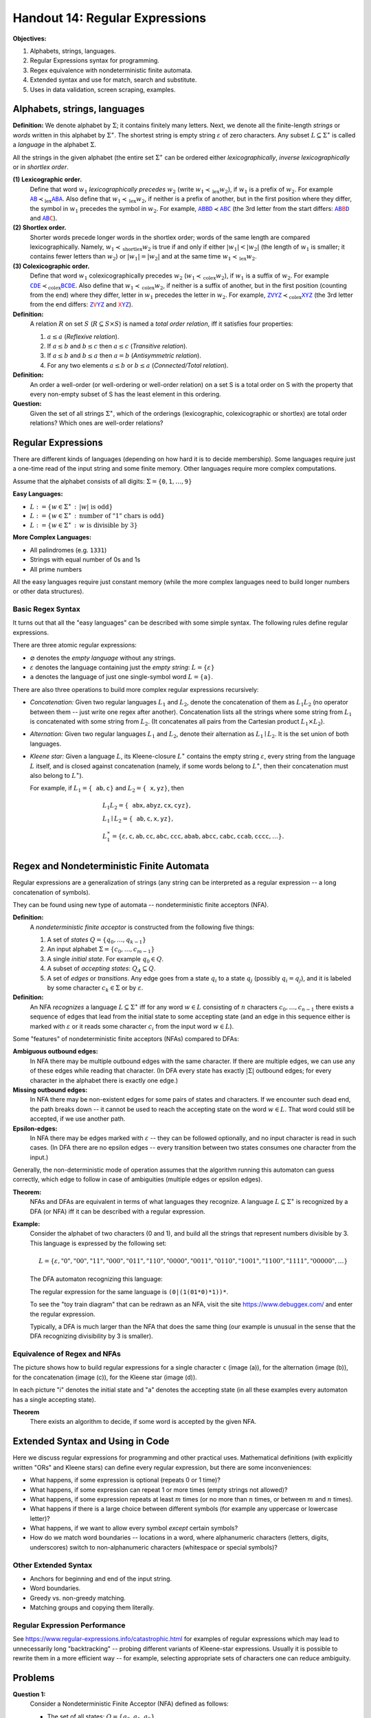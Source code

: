Handout 14: Regular Expressions
=====================================

**Objectives:**

1. Alphabets, strings, languages.
2. Regular Expressions syntax for programming.
3. Regex equivalence with nondeterministic finite automata.
4. Extended syntax and use for match, search and substitute.
5. Uses in data validation, screen scraping, examples. 





Alphabets, strings, languages
--------------------------------

**Definition:** We denote alphabet by :math:`\Sigma`; it contains
finitely many letters. 
Next, we denote all the finite-length *strings* or *words*
written in this alphabet by :math:`\Sigma^{\ast}`. 
The shortest string is empty string :math:`\varepsilon`
of zero characters. 
Any subset :math:`L \subseteq \Sigma^{\ast}` is called a *language* in 
the alphabet :math:`\Sigma`. 

All the strings in the given alphabet
(the entire set :math:`\Sigma^{\ast}` 
can be ordered either
*lexicographically*, *inverse lexicographically* 
or in *shortlex order*.


**(1) Lexicographic order.** 
  Define that word :math:`w_1` *lexicographically precedes* :math:`w_2` 
  (write :math:`w_1 \prec_{\text{lex}} w_2`), 
  if :math:`w_1` is a prefix of :math:`w_2`. 
  For example 
  :math:`\textcolor{blue}{\mathtt{AB}} \prec_{\text{lex}} \textcolor{blue}{\mathtt{ABA}}`. 
  Also define that :math:`w_1 \prec_{\text{lex}} w_2`, 
  if neither is a prefix of another, but in the first position where they differ, 
  the symbol in :math:`w_1` precedes the symbol in :math:`w_2`. 
  For example, 
  :math:`\textcolor{blue}{\mathtt{ABBD}} \prec \textcolor{blue}{\mathtt{ABC}}`
  (the 3rd letter from the start differs:
  :math:`\textcolor{blue}{\mathtt{AB}}\textcolor{red}{\mathtt{B}}\textcolor{blue}{\mathtt{D}}`
  and :math:`\textcolor{blue}{\mathtt{AB}}\textcolor{red}{\mathtt{C}}`).


**(2) Shortlex order.**  
  Shorter words precede longer words in the shortlex order; words of the 
  same length are compared lexicographically. Namely, 
  :math:`w_1 \prec_{\text{shortlex}} w_2` is true if and only if either 
  :math:`|w_1| < |w_2|` (the length of :math:`w_1` is smaller; it contains
  fewer letters than :math:`w_2`) or :math:`|w_1| = |w_2|` 
  and at the same time :math:`w_1 \prec_{\text{lex}} w_2`. 

**(3) Colexicographic order.** 
  Define that word :math:`w_1` colexicographically precedes :math:`w_2` 
  (:math:`w_1 \prec_{\text{colex}} w_2`), 
  if :math:`w_1` is a suffix of :math:`w_2`. 
  For example 
  :math:`\textcolor{blue}{\mathtt{CDE}} \prec_{\text{colex}} \textcolor{blue}{\mathtt{BCDE}}`. 
  Also define that :math:`w_1 \prec_{\text{colex}} w_2`, 
  if neither is a suffix of another, but in the first position 
  (counting from the end) where they differ, letter in :math:`w_1` 
  precedes the letter in :math:`w_2`. 
  For example, 
  :math:`\textcolor{blue}{\mathtt{ZVYZ}} \prec_{\text{colex}} \textcolor{blue}{\mathtt{XYZ}}`
  (the 3rd letter from the end differs:
  :math:`\textcolor{blue}{\mathtt{Z}}\textcolor{red}{\mathtt{V}}\textcolor{blue}{\mathtt{YZ}}` 
  and 
  :math:`\textcolor{red}{\mathtt{X}}\textcolor{blue}{\mathtt{YZ}}`).



 

**Definition:**
  A relation :math:`R` on set :math:`S` (:math:`R \subseteq S \times S`) is named 
  a *total order relation*, iff it satisfies four properties:
  
  1. :math:`a \leq a` (*Reflexive relation*).
  2. If :math:`a \leq b` and :math:`b \leq c` then :math:`a \leq c` (*Transitive relation*).
  3. If :math:`a \leq b` and :math:`b \leq a` then :math:`a = b` (*Antisymmetric relation*).
  4. For any two elements :math:`a \leq b` or :math:`b \leq a` (*Connected/Total relation*).

**Definition:**
  An order a well-order (or well-ordering or well-order relation) on a set S is a total order on S with the property that every non-empty subset of S has the least element in this ordering.

**Question:**
  Given the set of all strings :math:`\Sigma^{\ast}`, which of the orderings (lexicographic, 
  colexicographic or shortlex) are total order relations? Which ones are well-order relations?
  
  



Regular Expressions
---------------------

There are different kinds of languages (depending on how hard
it is to decide membership). Some languages require just a 
one-time read of the input string and some finite memory. 
Other languages require more complex computations. 

Assume that the alphabet consists of all digits: 
:math:`\Sigma = \{ \mathtt{0}, \mathtt{1}, \ldots, \mathtt{9} \}`

**Easy Languages:**

* :math:`L := \{ w \in \Sigma^{\ast}\,:\,|w|\ \text{is odd} \}`
* :math:`L := \{ w \in \Sigma^{\ast}\,:\,\text{number of "1" chars is odd} \}`
* :math:`L := \{ w \in \Sigma^{\ast}\,:\,w\ \text{is divisible by}\ 3 \}`


**More Complex Languages:**

* All palindromes (e.g. ``1331``)
* Strings with equal number of 0s and 1s
* All prime numbers 

All the easy languages require just constant memory 
(while the more complex languages need to build longer numbers 
or other data structures). 



Basic Regex Syntax
^^^^^^^^^^^^^^^^^^^^

It turns out that all the "easy languages" can be described
with some simple syntax.
The following rules define regular 
expressions. 

There are three atomic regular expressions: 

* :math:`\varnothing` denotes the *empty language* without any strings. 
* :math:`\varepsilon` denotes the language containing just the *empty string*: :math:`L=\{ \varepsilon \}`
* :math:`\mathtt{a}` denotes the language of just one single-symbol word :math:`L=\{ \mathtt{a} \}`.

There are also three operations to build more complex regular expressions recursively: 

* *Concatenation:* Given two regular languages :math:`L_1` and :math:`L_2`, 
  denote the concatenation of them as :math:`L_1L_2` (no operator between them -- 
  just write one regex after another). Concatenation lists all the strings
  where some string from :math:`L_1` is concatenated with some string from :math:`L_2`.
  (It concatenates all pairs from the Cartesian product :math:`L_1 \times L_2`).
    
* *Alternation:* Given two regular languages :math:`L_1` and :math:`L_2`, 
  denote their alternation as :math:`L_1\mid{}L_2`. It is the set union of 
  both languages. 

* *Kleene star:* Given a language :math:`L`, its Kleene-closure :math:`L^{\ast}` contains 
  the empty string :math:`\varepsilon`, every string from the language :math:`L` itself, 
  and is closed against concatenation (namely, if some words belong to :math:`L^{\ast}`, 
  then their concatenation must also belong to  :math:`L^{\ast}`).
  

  For example, if :math:`L_1 = \{ \mathtt{ab}, \mathtt{c} \}` and 
  :math:`L_2 = \{ \mathtt{x}, \mathtt{yz} \}`, then 
    
  .. math::
  
    \begin{array}{l}
    L_1L_2 = \{ \mathtt{abx}, \mathtt{abyz}, \mathtt{cx}, \mathtt{cyz} \},\\
    L_1\mid{}L_2 = \{ \mathtt{ab}, \mathtt{c}, \mathtt{x}, \mathtt{yz} \},\\
    L_1^{\ast} = \{ \varepsilon, \mathtt{c}, \mathtt{ab}, \mathtt{cc}, \mathtt{abc}, \mathtt{ccc}, \mathtt{abab}, \mathtt{abcc}, \mathtt{cabc}, \mathtt{ccab}, \mathtt{cccc}, \ldots \}.\\
    \end{array}




Regex and Nondeterministic Finite Automata
-------------------------------------------

Regular expressions are a generalization of strings (any string can be 
interpreted as a regular expression -- a long concatenation of symbols). 

They can be found using new type of automata -- nondeterministic finite acceptors (NFA). 

**Definition:** 
  A *nondeterministic finite acceptor* is constructed from the 
  following five things: 
  
  1. A set of *states* :math:`Q = \{ q_0, \ldots, q_{k-1} \}`
  2. An input alphabet :math:`\Sigma = \{ c_0, \ldots, c_{m-1} \}`
  3. A single *initial state*. For example :math:`q_0 \in Q`. 
  4. A subset of *accepting states*: :math:`Q_A \subseteq Q`. 
  5. A set of *edges* or *transitions*. Any edge goes from a state :math:`q_i`
     to a state :math:`q_j` (possibly :math:`q_i = q_j`), and it 
     is labeled by some character :math:`c_k \in \Sigma` or 
     by :math:`\varepsilon`. 
     
**Definition:** 
  An NFA *recognizes* a language :math:`L \subseteq \Sigma^{\ast}` iff
  for any word :math:`w \in L` consisting of :math:`n` characters
  :math:`c_0,\ldots,c_{n-1}` there exists a sequence of 
  edges that lead from the initial state to some accepting state
  (and an edge in this sequence either is marked with :math:`\varepsilon`
  or it reads some character :math:`c_i` from the input word :math:`w \in L`). 
  
  
Some "features" of nondeterministic finite acceptors (NFAs) compared to DFAs:

**Ambiguous outbound edges:**   
   In NFA there may be multiple outbound edges with the same character. 
   If there are multiple edges, we can use any of these 
   edges while reading that character.
   (In DFA every state has exactly :math:`|\Sigma|` outbound edges; for every 
   character in the alphabet there is exactly one edge.)

**Missing outbound edges:**
   In NFA there may be non-existent edges for some pairs of states and characters. 
   If we encounter such dead end, the path breaks down -- it cannot be used to reach the 
   accepting state on the word :math:`w \in L`. That word could still be 
   accepted, if we use another path. 
   
**Epsilon-edges:** 
   In NFA there may be edges marked with :math:`\varepsilon` -- they 
   can be followed optionally, and no input character is read in such cases. 
   (In DFA there are no epsilon edges -- every transition between two states consumes 
   one character from the input.) 
   
Generally, the non-deterministic mode of operation assumes that 
the algorithm running this automaton can guess correctly, which edge 
to follow in case of ambiguities (multiple edges or epsilon edges). 

**Theorem:** 
  NFAs and DFAs are equivalent in terms of what languages they recognize. 
  A language :math:`L \subseteq \Sigma^{\ast}` is recognized by a DFA (or NFA) 
  iff it can be described with a regular expression. 
 

**Example:**
  Consider the alphabet of two characters (0 and 1), and 
  build all the strings that represent numbers divisible by 3. 
  This language is expressed by the following set:
  
  .. math:: 
  
    L = \{ \varepsilon, "0", "00", "11", "000", "011", "110", "0000", "0011", "0110", "1001", "1100", "1111", "00000", \ldots \}
    
  
  The DFA automaton recognizing this language:  

  .. image:: figs-regular-expressions/multipliers-of-3.png
     :width: 2in

  The regular expression for the same language is ``(0|(1(01*0)*1))*``. 
  
  .. image:: figs-regular-expressions/nfa-multipliers-of-3.png
     :width: 3in

  To see the "toy train diagram" that can be redrawn as an NFA, 
  visit the site `<https://www.debuggex.com/>`_ and enter the 
  regular expression.
  
  
  Typically, a DFA is much larger than the NFA that does
  the same thing (our example is unusual in the sense 
  that the DFA recognizing divisibility by 3 is smaller). 
  
  

Equivalence of Regex and NFAs
^^^^^^^^^^^^^^^^^^^^^^^^^^^^^^^

.. image:: figs-regular-expressions/building-automaton.png
   :width: 5in
   
The picture shows how to build regular expressions for a
single character ``c`` (image (a)), for the alternation (image (b)), 
for the concatenation (image (c)), for the Kleene star (image (d)). 

In each picture "i" denotes the initial state and "a" denotes 
the accepting state (in all these examples every 
automaton has a single accepting state). 


**Theorem**
  There exists an algorithm to decide, if some word is 
  accepted by the given NFA. 
  





Extended Syntax and Using in Code
-----------------------------------

Here we discuss regular expressions for programming and other practical uses. 
Mathematical definitions (with explicitly written "ORs" and Kleene stars) 
can define every regular expression, but there are some inconveniences: 

* What happens, if some expression is optional (repeats 0 or 1 time)? 
* What happens, if some expression can repeat 1 or more times (empty strings not allowed)? 
* What happens, if some expression repeats at least :math:`m` times (or no more 
  than :math:`n` times, or between :math:`m` and :math:`n` times). 
* What happens if there is a large choice between different symbols 
  (for example any uppercase or lowercase letter)?
* What happens, if we want to allow every symbol *except* certain symbols? 
* How do we match word boundaries -- locations in a word, where
  alphanumeric characters (letters, digits, underscores) 
  switch to non-alphanumeric characters (whitespace or special symbols)?


Other Extended Syntax
^^^^^^^^^^^^^^^^^^^^^^

* Anchors for beginning and end of the input string. 
* Word boundaries. 
* Greedy vs. non-greedy matching. 
* Matching groups and copying them literally. 





Regular Expression Performance
^^^^^^^^^^^^^^^^^^^^^^^^^^^^^^^

See `<https://www.regular-expressions.info/catastrophic.html>`_ for 
examples of regular expressions which may lead to unnecessarily 
long "backtracking" -- probing different variants of Kleene-star
expressions. Usually it is possible to rewrite them in 
a more efficient way -- for example, selecting 
appropriate sets of characters one can reduce ambiguity. 




Problems
---------

**Question 1:**
  Consider a Nondeterministic Finite Acceptor (NFA) defined as follows:
  
  * The set of all states: :math:`Q = \{ q_0, q_1, q_2 \}`. 
  * Input alphabet: :math:`\Sigma = \{ \mathtt{a}, \mathtt{b}, \mathtt{c} \}`. 
  * Starting state: :math:`q_0`. 
  * Accepting state(s): :math:`q_2`. 
  * Transitions: :math:`(q_0, \mathtt{a}, q_0)`, :math:`(q_0, \varepsilon, q_1)`, 
    :math:`(q_1, \mathtt{b}, q_1)`, :math:`(q_1, \varepsilon, q_2)`, 
    :math:`(q_2, \mathtt{c}, q_2)`.

  **(A)**
    Draw the diagram of this NFA. 
  
  **(B)** 
    Write a regular expression that describes the same language as 
    is recognized by this NFA. 
    
  **(C)**
    Describe the language in English -- which words are contained there; 
    list the words in :math:`L` having length up to :math:`3` characters. 

**Questions 2:**
   Consider a Nondeterministic Finite Acceptor (NFA) defined as follows:
  
  * The set of all states: :math:`Q = \{ q_0, q_1, q_2 \}`. 
  * Input alphabet: :math:`\Sigma = \{ \mathtt{0}, \mathtt{1}, \mathtt{2} \}`. 
  * Starting state: :math:`q_0`. 
  * Accepting state(s): :math:`q_2`. 
  * Transitions: :math:`(q_0, \varepsilon, q_1)`, :math:`(q_1, \varepsilon, q_0)`, 
    :math:`(q_0, \mathtt{0}, q_0)`, :math:`(q_1, \mathtt{1}, q_1)`, 
    :math:`(q_1, \mathtt{2}, q_2)`, :math:`(q_2, \mathtt{2}, q_1)`.

  **(A)**
    Draw the diagram of this NFA. 
  
  **(B)** 
    Write a regular expression that describes the same language :math:`L` as 
    is recognized by this NFA. 
    
  **(C)**
    Describe the language in English -- which words are contained there; 
    list the words in :math:`L` having length up to :math:`3` characters. 


**Quesiton 3:**
  In the problems below, create deterministic or nondeterministic
  finite acceptors for the languages over the "binary alphabet" 
  :math:`\Sigma = \{ \mathtt{0}, \mathtt{1} \}`  given below: 
  
  **(A)** 
    The language of all those sequences of binary digits that are 
    divisible by :math:`4`: 
    
    .. math::
    
      L := \{ w \in \Sigma^{\ast}\,\mid\, 4\ \text{divides}\ w \}
      
  **(B)** 
    The language of all those sequences of binary digits that are 
    divisible by :math:`5`: 
    
    .. math::
    
      L := \{ w \in \Sigma^{\ast}\,\mid\, 5\ \text{divides}\ w \}
      
  **(C)**
    The language of all those sequences of binary digits that 
    do not contain two consecutive digits :math:`\mathtt{1}`:

    .. math::
    
      L := \{ w \in \Sigma^{\ast}\,\mid\, \mathtt{11}\ \text{not a substring of}\ w \}
    

**Question 4:** 
  Somebody does a Web development assignment and wants to create a 
  form with field validation (see `<https://bit.ly/3l5jrI1>`_ for 
  actual JavaScript examples). 
  Show how to create a valid regular expression for each example.

  **(A)**
    Any valid Latvian Zip-code (anything like ``LV-****``), where
    the asterisks represent digits.
    
  **(B)** 
    Any phone number with Lithuania country code in format ``+370 ********``. 
    Namely, the phone should start with a "plus" symbol, followed by digits 
    ``370``, then a single space, then eight more digits which can be arbitrary.

  **(C)**
    Any decimal value of a single byte (strings "0", "1", and so on, up to "255").

  **(D)** 
    Any ISO-8601 formatted date (such as ``YYYY-MM-DD``) during 
    the 21st century that is on a leap year and February. 
    (Namely, all ``20**-02-**`` strings are good strings 
    as long as they represent valid dates during a leap year.)
    

**Question 5:** 
  Solve the following crossword puzzle.
  Every cell in this :math:`5 \times 6` table 
  should contain one symbol and the words written horizontally or vertically 
  should match the regular expression of the corresponding row or column.
  
  .. image:: figs-regular-expressions/crossword.png
     :width: 3.5in
  
  There may be several solutions to the puzzle (instructors think that the
  total number of solutions is 4). Show them for extra credit. 
  
  **Horizontally:** 
  
    1. ``^[ABCD]*$``
    2. ``^[^ABCD]*$``
    3. ``^(.)(..)\2\1$``
    4. ``^(AAA|BBB)(CCC|EEE)$``
    5. ``^[DEF]*$``
    
  **Vertically:**

    1. ``^([AE][BF])[CD]\1$``
    2. ``^(.)(.)\2\1\2$``
    3. ``^A?A?B?B?E?A?A?D?D$``
    4. ``^A*B+C*D*E*F*$``
    5. ``^(.*)\1[FG]*$``    
    6. ``^[DE]*(.).\1$``
  
  
.. A  A  AB B  A  D
.. F  E  E  E  E  E
.. D  E  A  E  A  D
.. A  A  A  E  E  E
.. F  E  D  EF F  D


  
